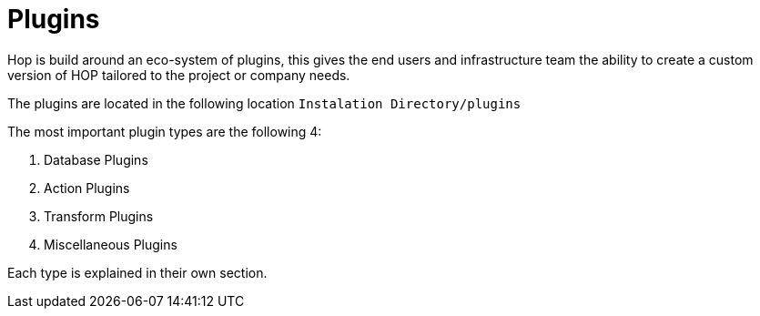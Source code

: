 [[Plugins]]
= Plugins

Hop is build around an eco-system of plugins, this gives the end users and infrastructure team the ability to create a custom version of HOP tailored to the project or company needs.

The plugins are located in the following location `Instalation Directory/plugins`

The most important plugin types are the following 4:

. Database Plugins
. Action Plugins
. Transform Plugins
. Miscellaneous Plugins

Each type is explained in their own section.


// tag::website-links[]
// end::website-links[]
